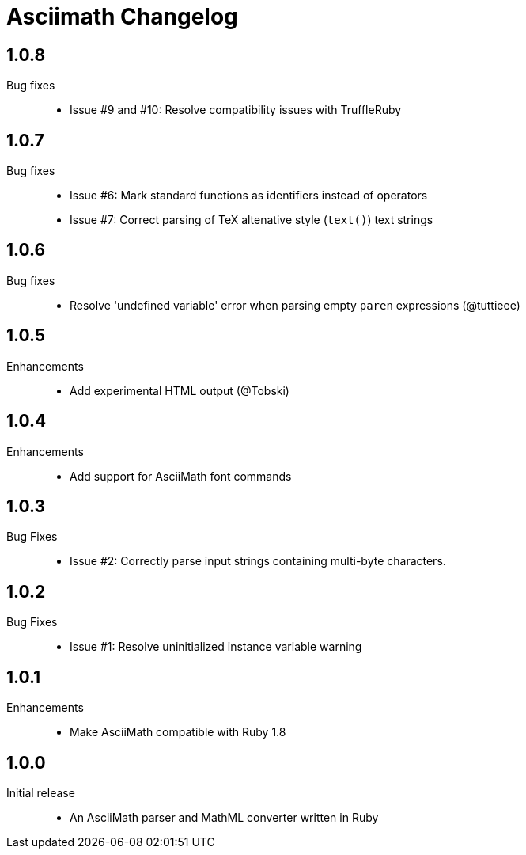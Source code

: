 = Asciimath Changelog

== 1.0.8

Bug fixes::

  * Issue #9 and #10: Resolve compatibility issues with TruffleRuby

== 1.0.7

Bug fixes::

  * Issue #6: Mark standard functions as identifiers instead of operators
  * Issue #7: Correct parsing of TeX altenative style (`text()`) text strings

== 1.0.6

Bug fixes::

  * Resolve 'undefined variable' error when parsing empty `paren` expressions (@tuttieee)

== 1.0.5

Enhancements::

  * Add experimental HTML output (@Tobski)

== 1.0.4

Enhancements::

  * Add support for AsciiMath font commands

== 1.0.3

Bug Fixes::

  * Issue #2: Correctly parse input strings containing multi-byte characters.

== 1.0.2

  Bug Fixes::

  * Issue #1: Resolve uninitialized instance variable warning

== 1.0.1

Enhancements::

  * Make AsciiMath compatible with Ruby 1.8

== 1.0.0

Initial release::

  * An AsciiMath parser and MathML converter written in Ruby